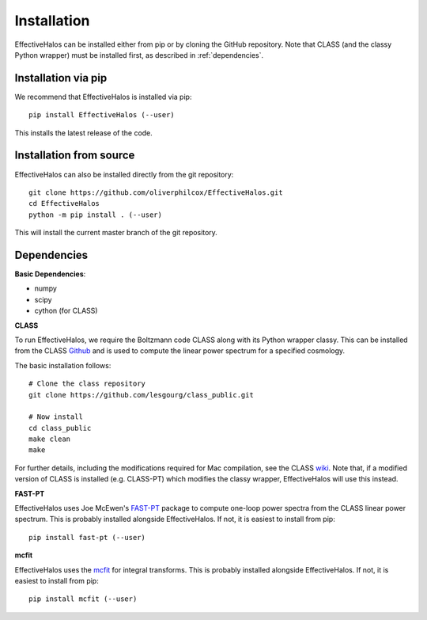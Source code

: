 Installation
============

EffectiveHalos can be installed either from pip or by cloning the GitHub repository. Note that CLASS (and the classy Python wrapper) must be installed first, as described in :ref:`dependencies`.


Installation via pip
---------------------

We recommend that EffectiveHalos is installed via pip::

  pip install EffectiveHalos (--user)

This installs the latest release of the code.


Installation from source
-------------------------

EffectiveHalos can also be installed directly from the git repository::

  git clone https://github.com/oliverphilcox/EffectiveHalos.git
  cd EffectiveHalos
  python -m pip install . (--user)

This will install the current master branch of the git repository.

.. _dependencies:

Dependencies
--------------

**Basic Dependencies**:

- numpy
- scipy
- cython (for CLASS)

**CLASS**

To run EffectiveHalos, we require the Boltzmann code CLASS along with its Python wrapper classy. This can be installed from the CLASS `Github <https://github.com/lesgourg/class_public>`_ and is used to compute the linear power spectrum for a specified cosmology.

The basic installation follows::

  # Clone the class repository
  git clone https://github.com/lesgourg/class_public.git

  # Now install
  cd class_public
  make clean
  make

For further details, including the modifications required for Mac compilation, see the CLASS `wiki <https://github.com/lesgourg/class_public/wiki/Installation>`_. Note that, if a modified version of CLASS is installed (e.g. CLASS-PT) which modifies the classy wrapper, EffectiveHalos will use this instead.

**FAST-PT**

EffectiveHalos uses Joe McEwen's `FAST-PT <https://github.com/JoeMcEwen/FAST-PT>`_ package to compute one-loop power spectra from the CLASS linear power spectrum. This is probably installed alongside EffectiveHalos. If not, it is easiest to install from pip::

  pip install fast-pt (--user)

**mcfit**

EffectiveHalos uses the `mcfit <https://github.com/eelregit/mcfit>`_ for integral transforms. This is probably installed alongside EffectiveHalos. If not, it is easiest to install from pip::

  pip install mcfit (--user)
